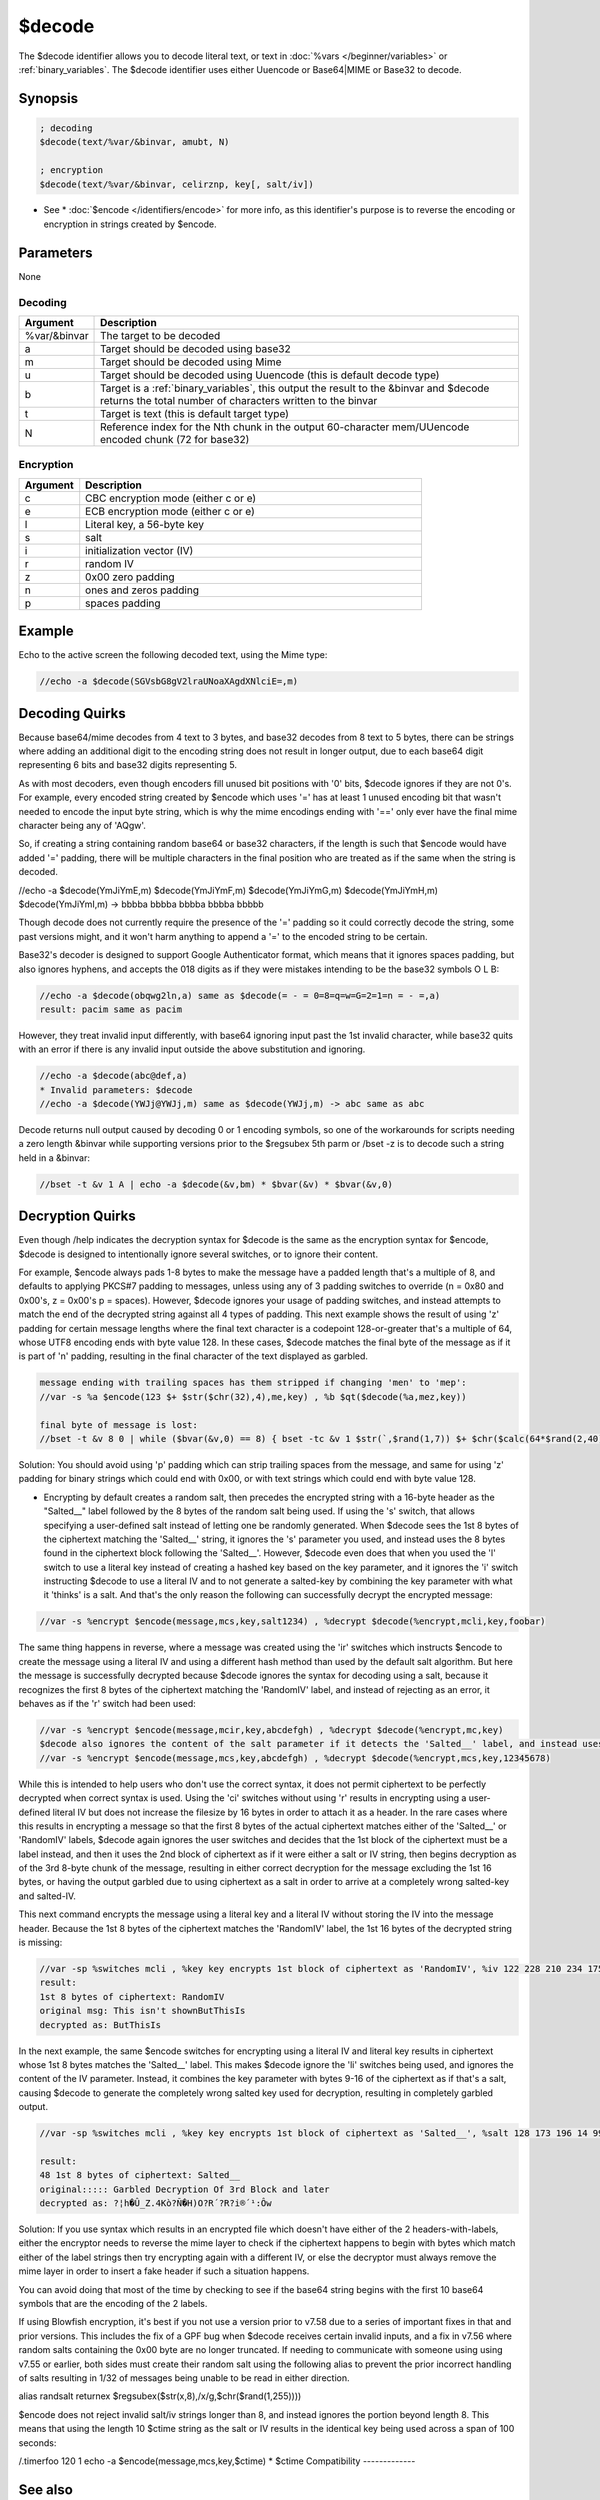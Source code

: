 $decode
=======

The $decode identifier allows you to decode literal text, or text in :doc:`%vars </beginner/variables>` or :ref:`binary_variables`. The $decode identifier uses either Uuencode or Base64|MIME or Base32 to decode.

Synopsis
--------

.. code:: text

    ; decoding
    $decode(text/%var/&binvar, amubt, N)
    
    ; encryption
    $decode(text/%var/&binvar, celirznp, key[, salt/iv])

* See * :doc:`$encode </identifiers/encode>` for more info, as this identifier's purpose is to reverse the encoding or encryption in strings created by $encode.

Parameters
----------

None

Decoding
^^^^^^^^

.. list-table::
    :widths: 15 85
    :header-rows: 1

    * - Argument
      - Description
    * - %var/&binvar
      - The target to be decoded
    * - a
      - Target should be decoded using base32
    * - m
      - Target should be decoded using Mime
    * - u
      - Target should be decoded using Uuencode (this is default decode type)
    * - b
      - Target is a :ref:`binary_variables`, this output the result to the &binvar and $decode returns the total number of characters written to the binvar
    * - t
      - Target is text (this is default target type)
    * - N
      - Reference index for the Nth chunk in the output 60-character mem/UUencode encoded chunk (72 for base32)

Encryption
^^^^^^^^^^

.. list-table::
    :widths: 15 85
    :header-rows: 1

    * - Argument
      - Description
    * - c
      - CBC encryption mode (either c or e)
    * - e
      - ECB encryption mode (either c or e)
    * - l
      - Literal key, a 56-byte key
    * - s
      - salt 
    * - i
      - initialization vector (IV)
    * - r
      - random IV
    * - z
      - 0x00 zero padding
    * - n
      - ones and zeros padding
    * - p
      - spaces padding

Example
-------

Echo to the active screen the following decoded text, using the Mime type:

.. code:: text

    //echo -a $decode(SGVsbG8gV2lraUNoaXAgdXNlciE=,m)

Decoding Quirks
---------------

Because base64/mime decodes from 4 text to 3 bytes, and base32 decodes from 8 text to 5 bytes, there can be strings where adding an additional digit to the encoding string does not result in longer output, due to each base64 digit representing 6 bits and base32 digits representing 5.

As with most decoders, even though encoders fill unused bit positions with '0' bits, $decode ignores if they are not 0's. For example, every encoded string created by $encode which uses '=' has at least 1 unused encoding bit that wasn't needed to encode the input byte string, which is why the mime encodings ending with '==' only ever have the final mime character being any of 'AQgw'.

So, if creating a string containing random base64 or base32 characters, if the length is such that $encode would have added '=' padding, there will be multiple characters in the final position who are treated as if the same when the string is decoded.

//echo -a $decode(YmJiYmE,m) $decode(YmJiYmF,m) $decode(YmJiYmG,m) $decode(YmJiYmH,m) $decode(YmJiYmI,m) -> bbbba bbbba bbbba bbbba bbbbb

Though decode does not currently require the presence of the '=' padding so it could correctly decode the string, some past versions might, and it won't harm anything to append a '=' to the encoded string to be certain.

Base32's decoder is designed to support Google Authenticator format, which means that it ignores spaces padding, but also ignores hyphens, and accepts the 018 digits as if they were mistakes intending to be the base32 symbols O L B:

.. code:: text

    //echo -a $decode(obqwg2ln,a) same as $decode(= - = 0=8=q=w=G=2=1=n = - =,a)
    result: pacim same as pacim

However, they treat invalid input differently, with base64 ignoring input past the 1st invalid character, while base32 quits with an error if there is any invalid input outside the above substitution and ignoring.

.. code:: text

    //echo -a $decode(abc@def,a)
    * Invalid parameters: $decode
    //echo -a $decode(YWJj@YWJj,m) same as $decode(YWJj,m) -> abc same as abc

Decode returns null output caused by decoding 0 or 1 encoding symbols, so one of the workarounds for scripts needing a zero length &binvar while supporting versions prior to the $regsubex 5th parm or /bset -z is to decode such a string held in a &binvar:

.. code:: text

    //bset -t &v 1 A | echo -a $decode(&v,bm) * $bvar(&v) * $bvar(&v,0)

Decryption Quirks
-----------------

Even though /help indicates the decryption syntax for $decode is the same as the encryption syntax for $encode, $decode is designed to intentionally ignore several switches, or to ignore their content.

For example, $encode always pads 1-8 bytes to make the message have a padded length that's a multiple of 8, and defaults to applying PKCS#7 padding to messages, unless using any of 3 padding switches to override (n = 0x80 and 0x00's, z = 0x00's p = spaces). However, $decode ignores your usage of padding switches, and instead attempts to match the end of the decrypted string against all 4 types of padding. This next example shows the result of using 'z' padding for certain message lengths where the final text character is a codepoint 128-or-greater that's a multiple of 64, whose UTF8 encoding ends with byte value 128. In these cases, $decode matches the final byte of the message as if it is part of 'n' padding, resulting in the final character of the text displayed as garbled.

.. code:: text

    message ending with trailing spaces has them stripped if changing 'men' to 'mep':
    //var -s %a $encode(123 $+ $str($chr(32),4),me,key) , %b $qt($decode(%a,mez,key))
    
    final byte of message is lost:
    //bset -t &v 8 0 | while ($bvar(&v,0) == 8) { bset -tc &v 1 $str(`,$rand(1,7)) $+ $chr($calc(64*$rand(2,40))) } | echo -a original: = $bvar(&v,1-) $bvar(&v,1-).text | noop $encode(&v,bmez,key) $decode(&v,bmez,key) | echo 4 -a decrypted = $bvar(&v,1-) $bvar(&v,1-).text

Solution: You should avoid using 'p' padding which can strip trailing spaces from the message, and same for using 'z' padding for binary strings which could end with 0x00, or with text strings which could end with byte value 128.

* Encrypting by default creates a random salt, then precedes the encrypted string with a 16-byte header as the "Salted__" label followed by the 8 bytes of the random salt being used. If using the 's' switch, that allows specifying a user-defined salt instead of letting one be randomly generated. When $decode sees the 1st 8 bytes of the ciphertext matching the 'Salted__' string, it ignores the 's' parameter you used, and instead uses the 8 bytes found in the ciphertext block following the 'Salted__'. However, $decode even does that when you used the 'l' switch to use a literal key instead of creating a hashed key based on the key parameter, and it ignores the 'i' switch instructing $decode to use a literal IV and to not generate a salted-key by combining the key parameter with what it 'thinks' is a salt. And that's the only reason the following can successfully decrypt the encrypted message:

.. code:: text

    //var -s %encrypt $encode(message,mcs,key,salt1234) , %decrypt $decode(%encrypt,mcli,key,foobar)

The same thing happens in reverse, where a message was created using the 'ir' switches which instructs $encode to create the message using a literal IV and using a different hash method than used by the default salt algorithm. But here the message is successfully decrypted because $decode ignores the syntax for decoding using a salt, because it recognizes the first 8 bytes of the ciphertext matching the 'RandomIV' label, and instead of rejecting as an error, it behaves as if the 'r' switch had been used:

.. code:: text

    //var -s %encrypt $encode(message,mcir,key,abcdefgh) , %decrypt $decode(%encrypt,mc,key)
    $decode also ignores the content of the salt parameter if it detects the 'Salted__' label, and instead uses the bytes it finds there.
    //var -s %encrypt $encode(message,mcs,key,abcdefgh) , %decrypt $decode(%encrypt,mcs,key,12345678)

While this is intended to help users who don't use the correct syntax, it does not permit ciphertext to be perfectly decrypted when correct syntax is used. Using the 'ci' switches without using 'r' results in encrypting using a user-defined literal IV but does not increase the filesize by 16 bytes in order to attach it as a header. In the rare cases where this results in encrypting a message so that the first 8 bytes of the actual ciphertext matches either of the 'Salted__' or 'RandomIV' labels, $decode again ignores the user switches and decides that the 1st block of the ciphertext must be a label instead, and then it uses the 2nd block of ciphertext as if it were either a salt or IV string, then begins decryption as of the 3rd 8-byte chunk of the message, resulting in either correct decryption for the message excluding the 1st 16 bytes, or having the output garbled due to using ciphertext as a salt in order to arrive at a completely wrong salted-key and salted-IV.

This next command encrypts the message using a literal key and a literal IV without storing the IV into the message header. Because the 1st 8 bytes of the ciphertext matches the 'RandomIV' label, the 1st 16 bytes of the decrypted string is missing:

.. code:: text

    //var -sp %switches mcli , %key key encrypts 1st block of ciphertext as 'RandomIV', %iv 122 228 210 234 175 127 205 30 , %iv $regsubex(%iv,/(\d+) ?/g,$chr(\t)) , %original This isn't shownButThisIs , %enc $encode(%original,%switches,%key,%iv) | bset -t &v 1 %enc | echo -a $decode(&v,bm) 1st 8 bytes of ciphertext: $bvar(&v,1-8).text | echo 3 -a original:msg: %original | echo 4 -a decrypted as: $decode(%enc,%switches,%key,%iv)
    result:
    1st 8 bytes of ciphertext: RandomIV
    original msg: This isn't shownButThisIs
    decrypted as: ButThisIs

In the next example, the same $encode switches for encrypting using a literal IV and literal key results in ciphertext whose 1st 8 bytes matches the 'Salted__' label. This makes $decode ignore the 'li' switches being used, and ignores the content of the IV parameter. Instead, it combines the key parameter with bytes 9-16 of the ciphertext as if that's a salt, causing $decode to generate the completely wrong salted key used for decryption, resulting in completely garbled output.

.. code:: text

    //var -sp %switches mcli , %key key encrypts 1st block of ciphertext as 'Salted__', %salt 128 173 196 14 99 213 69 247 , %salt $regsubex(%salt,/(\d+) ?/g,$chr(\t)) , %original Garbled Decryption Of 3rd Block and later , %enc $encode(%original,%switches,%key,%salt) | bset -t &v 1 %enc | echo -a $decode(&v,bm) 1st 8 bytes of ciphertext: $bvar(&v,1-8).text | echo 3 -a original::::: %original | echo 4 -a decrypted as: $decode(%enc,%switches,%key,salt)
    
    result:
    48 1st 8 bytes of ciphertext: Salted__
    original::::: Garbled Decryption Of 3rd Block and later
    decrypted as: ?¦h�Û_Z.4Kò?Ñ�H)O?R´?R?i®´¹:Ôw

Solution: If you use syntax which results in an encrypted file which doesn't have either of the 2 headers-with-labels, either the encryptor needs to reverse the mime layer to check if the ciphertext happens to begin with bytes which match either of the label strings then try encrypting again with a different IV, or else the decryptor must always remove the mime layer in order to insert a fake header if such a situation happens.

You can avoid doing that most of the time by checking to see if the base64 string begins with the first 10 base64 symbols that are the encoding of the 2 labels.

If using Blowfish encryption, it's best if you not use a version prior to v7.58 due to a series of important fixes in that and prior versions. This includes the fix of a GPF bug when $decode receives certain invalid inputs, and a fix in v7.56 where random salts containing the 0x00 byte are no longer truncated. If needing to communicate with someone using using v7.55 or earlier, both sides must create their random salt using the following alias to prevent the prior incorrect handling of salts resulting in 1/32 of messages being unable to be read in either direction.

alias randsalt returnex $regsubex($str(x,8),/x/g,$chr($rand(1,255))))

$encode does not reject invalid salt/iv strings longer than 8, and instead ignores the portion beyond length 8. This means that using the length 10 $ctime string as the salt or IV results in the identical key being used across a span of 100 seconds:

/.timerfoo 120 1 echo -a $encode(message,mcs,key,$ctime) * $ctime
Compatibility
-------------

.. compatibility:: 5.8

See also
--------

.. hlist::
    :columns: 4

    * :doc:`$encode </identifiers/encode>`
    * :doc:`$base </identifiers/base>`
